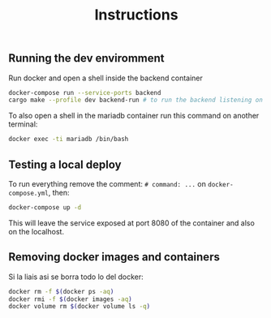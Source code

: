 #+title: Instructions

** Running the dev enviromment
Run docker and open a shell inside the backend container

#+begin_src sh
  docker-compose run --service-ports backend
  cargo make --profile dev backend-run # to run the backend listening on port 8080
#+end_src

To also open a shell in the mariadb container run this command on another terminal:

#+begin_src sh
  docker exec -ti mariadb /bin/bash
#+end_src

** Testing a local deploy

To run everything remove the comment: =# command: ...= on =docker-compose.yml=, then:

#+begin_src sh
  docker-compose up -d
#+end_src

This will leave the service exposed at port 8080 of the container and also
on the localhost.

** Removing docker images and containers

Si la liais asi se borra todo lo del docker:

#+begin_src sh
  docker rm -f $(docker ps -aq)
  docker rmi -f $(docker images -aq)
  docker volume rm $(docker volume ls -q)
#+end_src
